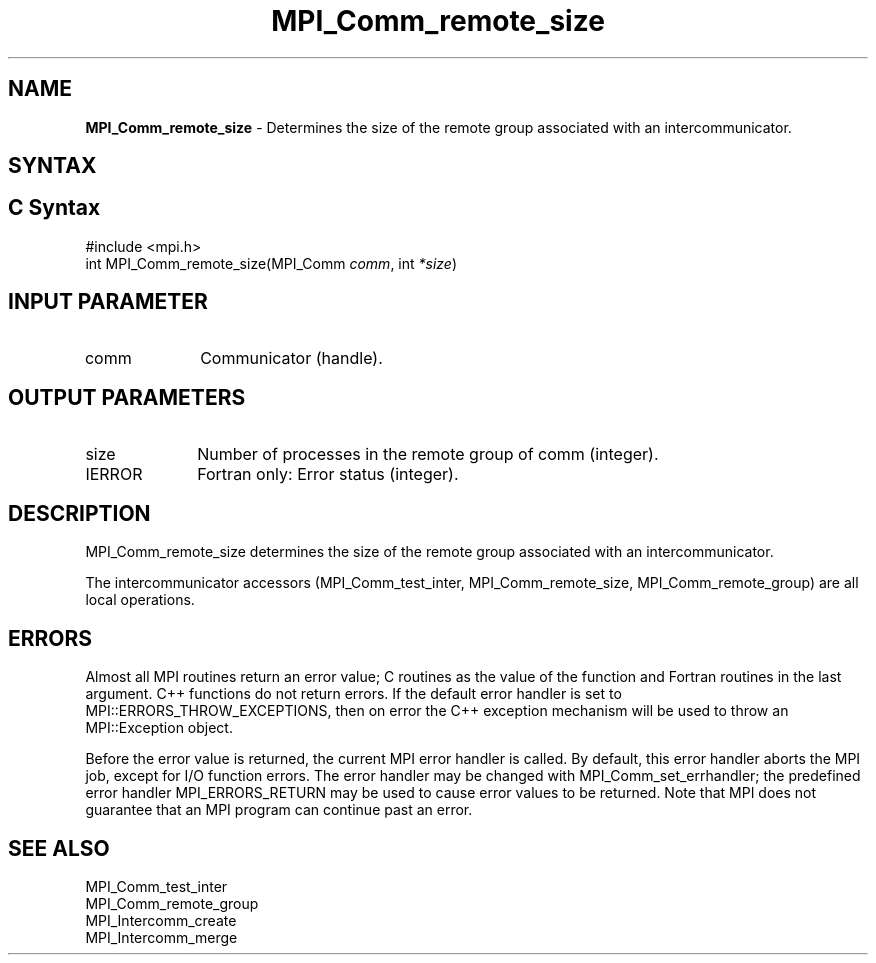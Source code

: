 .\" -*- nroff -*-
.\" Copyright 2010 Cisco Systems, Inc.  All rights reserved.
.\" Copyright 2006-2008 Sun Microsystems, Inc.
.\" Copyright (c) 1996 Thinking Machines Corporation
.\" $COPYRIGHT$
.TH MPI_Comm_remote_size 3 "Mar 31, 2022" "4.1.3" "Open MPI"
.SH NAME
\fBMPI_Comm_remote_size \fP \- Determines the size of the remote group associated with an intercommunicator.

.SH SYNTAX
.ft R
.SH C Syntax
.nf
#include <mpi.h>
int MPI_Comm_remote_size(MPI_Comm \fIcomm\fP, int\fI *size\fP)

.fi
.SH INPUT PARAMETER
.ft R
.TP 1i
comm
Communicator (handle).

.SH OUTPUT PARAMETERS
.ft R
.TP 1i
size
Number of processes in the remote group of comm (integer).
.ft R
.TP 1i
IERROR
Fortran only: Error status (integer).

.SH DESCRIPTION
.ft R
MPI_Comm_remote_size determines the size of the remote group associated with an intercommunicator.
.sp
The  intercommunicator accessors (MPI_Comm_test_inter, MPI_Comm_remote_size, MPI_Comm_remote_group) are all local operations.

.SH ERRORS
Almost all MPI routines return an error value; C routines as the value of the function and Fortran routines in the last argument. C++ functions do not return errors. If the default error handler is set to MPI::ERRORS_THROW_EXCEPTIONS, then on error the C++ exception mechanism will be used to throw an MPI::Exception object.
.sp
Before the error value is returned, the current MPI error handler is
called. By default, this error handler aborts the MPI job, except for I/O function errors. The error handler may be changed with MPI_Comm_set_errhandler; the predefined error handler MPI_ERRORS_RETURN may be used to cause error values to be returned. Note that MPI does not guarantee that an MPI program can continue past an error.

.SH SEE ALSO
.ft R
.sp
.nf
MPI_Comm_test_inter
MPI_Comm_remote_group
MPI_Intercomm_create
MPI_Intercomm_merge


